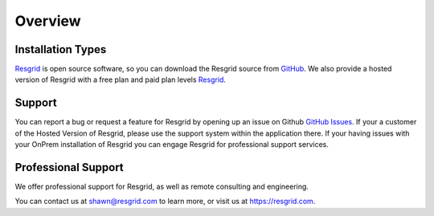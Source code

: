 #######
Overview
#######


Installation Types
**************

`Resgrid <https://resgrid.com/>`_ is open source software, so you can download the Resgrid source from `GitHub <https://github.com/Resgrid/Core>`_. We also provide a hosted version of Resgrid with a free plan and paid plan levels `Resgrid <https://resgrid.com/>`_.

Support
**************

You can report a bug or request a feature for Resgrid by opening up an issue on Github `GitHub Issues <https://github.com/Resgrid/Core/issues>`_. If your a customer of the Hosted Version of Resgrid, please use the support system within the application there. If your having issues with your OnPrem installation of Resgrid you can engage Resgrid for professional support services.


Professional Support
******************

We offer professional support for Resgrid, as well as remote consulting and engineering.

You can contact us at shawn@resgrid.com to learn more, or visit us at https://resgrid.com.
